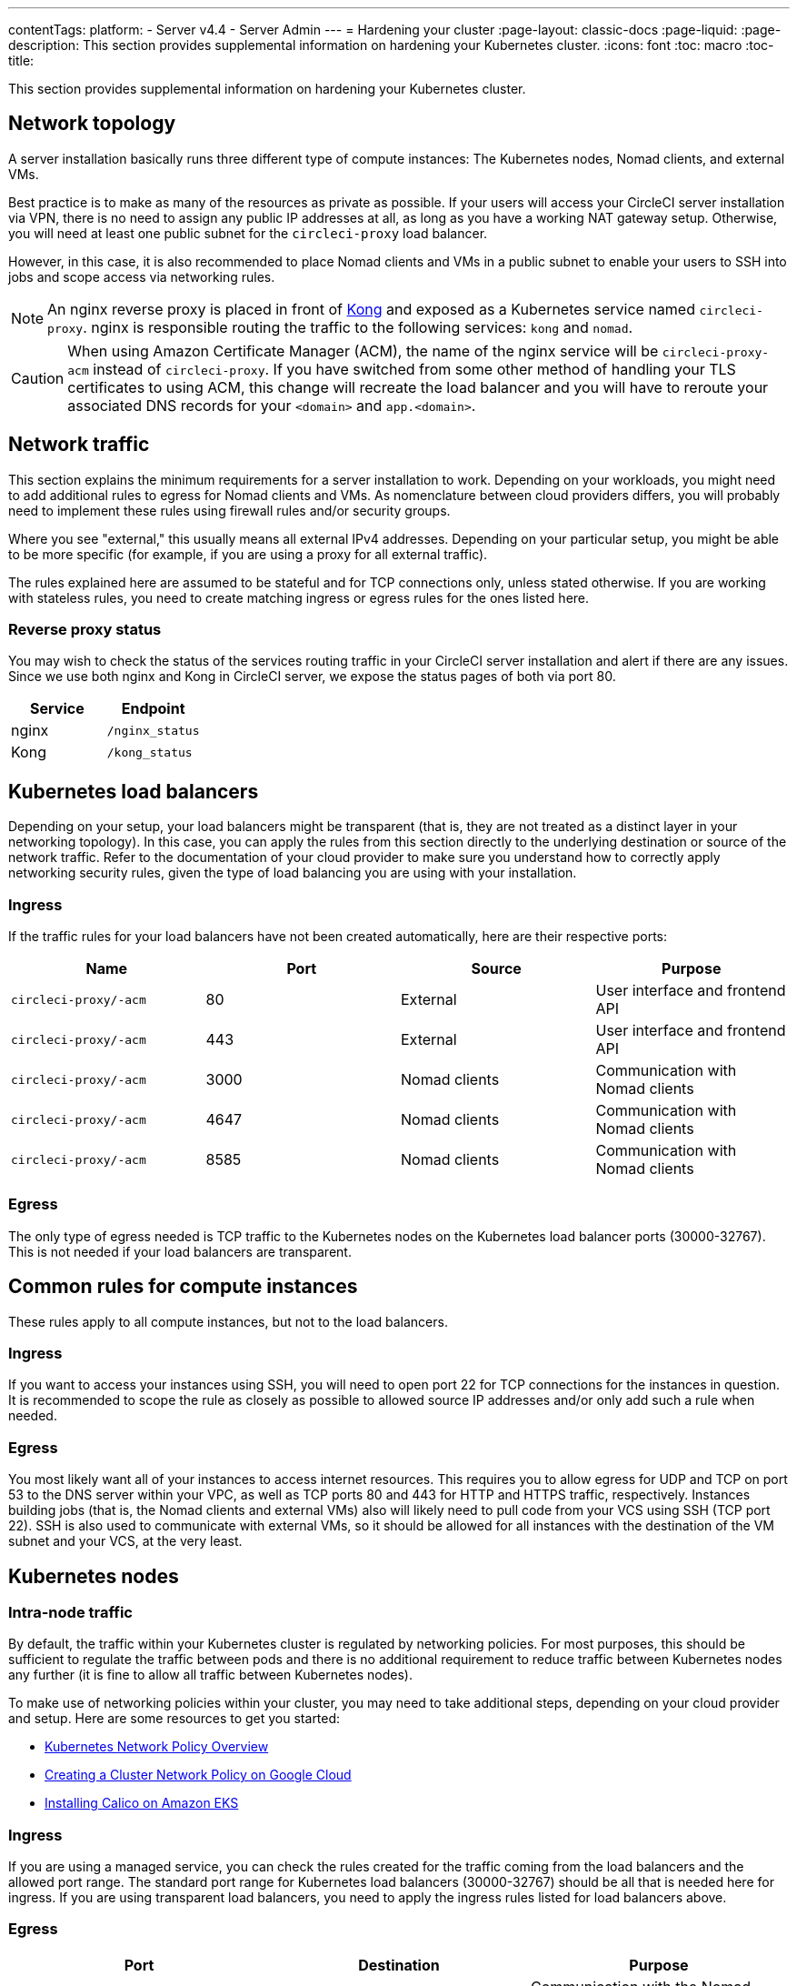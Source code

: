 ---
contentTags:
  platform:
  - Server v4.4
  - Server Admin
---
= Hardening your cluster
:page-layout: classic-docs
:page-liquid:
:page-description: This section provides supplemental information on hardening your Kubernetes cluster.
:icons: font
:toc: macro
:toc-title:

This section provides supplemental information on hardening your Kubernetes cluster.

[#network-topology]
== Network topology
A server installation basically runs three different type of compute instances: The Kubernetes nodes, Nomad clients, and external VMs.

Best practice is to make as many of the resources as private as possible. If your users will access your CircleCI server installation via VPN, there is no need to assign any public IP addresses at all, as long as you have a working NAT gateway setup. Otherwise, you will need at least one public subnet for the `circleci-proxy` load balancer.

However, in this case, it is also recommended to place Nomad clients and VMs in a public subnet to enable your users to SSH into jobs and scope access via networking rules.

NOTE: An nginx reverse proxy is placed in front of link:https://github.com/Kong/charts[Kong] and exposed as a Kubernetes service named `circleci-proxy`. nginx is responsible routing the traffic to the following services: `kong` and `nomad`.

CAUTION: When using Amazon Certificate Manager (ACM), the name of the nginx service will be `circleci-proxy-acm` instead of `circleci-proxy`. If you have switched from some other method of handling your TLS certificates to using ACM, this change will recreate the load balancer and you will have to reroute your associated DNS records for your `<domain>` and `app.<domain>`.

[#network-traffic]
== Network traffic
This section explains the minimum requirements for a server installation to work. Depending on your workloads, you might need to add additional rules to egress for Nomad clients and VMs. As nomenclature between cloud providers differs, you will probably need to implement these rules using firewall rules and/or security groups.

Where you see "external," this usually means all external IPv4 addresses. Depending on your particular setup, you might be able to be more specific (for example, if you are using a proxy for all external traffic).

The rules explained here are assumed to be stateful and for TCP connections only, unless stated otherwise. If you are working with stateless rules, you need to create matching ingress or egress rules for the ones listed here.

[#reverse-proxy-status]
=== Reverse proxy status
You may wish to check the status of the services routing traffic in your CircleCI server installation and alert if there are any issues. Since we use both nginx and Kong in CircleCI server, we expose the status pages of both via port 80.

[.table.table-striped]
[cols=2*, options="header", stripes=even]
|===
| Service
| Endpoint

| nginx
| `/nginx_status`

| Kong
| `/kong_status`
|===

[#kubernetes-load-balancers]
## Kubernetes load balancers
Depending on your setup, your load balancers might be transparent (that is, they are not treated as a distinct layer in your networking topology). In this case, you can apply the rules from this section directly to the underlying destination or source of the network traffic. Refer to the documentation of your cloud provider to make sure you understand how to correctly apply networking security rules, given the type of load balancing you are using with your installation.

[#ingress-load-balancers]
=== Ingress
If the traffic rules for your load balancers have not been created automatically, here are their respective ports:

[.table.table-striped]
[cols=4*, options="header", stripes=even]
|===
| Name
| Port
| Source
| Purpose

| `circleci-proxy/-acm`
| 80
| External
| User interface and frontend API

| `circleci-proxy/-acm`
| 443
| External
| User interface and frontend API

| `circleci-proxy/-acm`
| 3000
| Nomad clients
| Communication with Nomad clients

| `circleci-proxy/-acm`
| 4647
| Nomad clients
| Communication with Nomad clients

| `circleci-proxy/-acm`
| 8585
| Nomad clients
| Communication with Nomad clients
|===

[#egress-load-balancers]
=== Egress
The only type of egress needed is TCP traffic to the Kubernetes nodes on the Kubernetes load balancer ports (30000-32767). This is not needed if your load balancers are transparent.

[#common-rules-for-compute-instances]
== Common rules for compute instances
These rules apply to all compute instances, but not to the load balancers.

[#ingress-common]
=== Ingress
If you want to access your instances using SSH, you will need to open port 22 for TCP connections for the instances in question.
It is recommended to scope the rule as closely as possible to allowed source IP addresses and/or only add such a rule when needed.

[#egress-common]
=== Egress
You most likely want all of your instances to access internet resources. This requires you to allow egress for UDP and TCP on port 53 to the DNS server within your VPC, as well as TCP ports 80 and 443 for HTTP and HTTPS traffic, respectively.
Instances building jobs (that is, the Nomad clients and external VMs) also will likely need to pull code from your VCS using SSH (TCP port 22). SSH is also used to communicate with external VMs, so it should be allowed for all instances with the destination of the VM subnet and your VCS, at the very least.

[#kubernetes-nodes]
== Kubernetes nodes

[#intra-node-traffic]
=== Intra-node traffic
By default, the traffic within your Kubernetes cluster is regulated by networking policies. For most purposes, this should be sufficient to regulate the traffic between pods and there is no additional requirement to reduce traffic between Kubernetes nodes any further (it is fine to allow all traffic between Kubernetes nodes).

To make use of networking policies within your cluster, you may need to take additional steps, depending on your cloud provider and setup. Here are some resources to get you started:

* link:https://kubernetes.io/docs/concepts/services-networking/network-policies/[Kubernetes Network Policy Overview]
* link:https://cloud.google.com/kubernetes-engine/docs/how-to/network-policy[Creating a Cluster Network Policy on Google Cloud]
* link:https://docs.aws.amazon.com/eks/latest/userguide/calico.html[Installing Calico on Amazon EKS]

[#ingress-kubernetes]
=== Ingress
If you are using a managed service, you can check the rules created for the traffic coming from the load balancers and the allowed port range. The standard port range for Kubernetes load balancers (30000-32767) should be all that is needed here for ingress. If you are using transparent load balancers, you need to apply the ingress rules listed for load balancers above.

[#egress-kubernetes]
=== Egress

[.table.table-striped]
[cols=3*, options="header", stripes=even]
|===
| Port
| Destination
| Purpose

| 4647
| Nomad clients
| Communication with the Nomad clients

| all traffic
| other nodes
| Allow intra-cluster traffic
|===

[#nomad-clients-ingress-egress]
== Nomad clients
Nomad clients do not need to communicate with each other. You can block traffic between Nomad client instances completely.

[#ingress-nomad]
=== Ingress
[.table.table-striped]
[cols=3*, options="header", stripes=even]
|===
| Port
| Source
| Purpose

| 4647
| K8s nodes
| Communication with Nomad server

| 64535-65535
| External
| Rerun jobs with SSH functionality
|===

[#egress-nomad]
=== Egress
[.table.table-striped]
[cols=3*, options="header", stripes=even]
|===
| Port
| Destination
| Purpose

| 22
| VMs
| SSH communication with VMs

| 4647
| Nomad Load Balancer
| Internal communication
|===

[#external-vms]
== External VMs
Similar to Nomad clients, there is no need for external VMs to communicate with each other.

[#ingress-external]
=== Ingress
[.table.table-striped]
[cols=3*, options="header", stripes=even]
|===
| Port
| Source
| Purpose

| 22
| Kubernetes nodes
| Internal communication

| 22
| Nomad clients
| Internal communication

| 2376
| Kubernetes nodes
| Internal communication

| 2376
| Nomad clients
| Internal communication

| 54782
| External
| Rerun jobs with SSH functionality
|===

[#egress-external]
=== Egress
You will only need the egress rules for internet access and SSH for your VCS.

[#notes-on-aws-networkingl]
== Notes on AWS networking with machine provisioner
When using the EC2 provider for machine provisioner, there is an `assignPublicIP` option available in the `values.yaml` file.

[source,yaml]
----
machine_provisioner:
  ...
  providers:
    ec2:
      ...
      assignPublicIP: false
----

By default, this option is set to false, meaning any instance created by machine provisioner will only be assigned a private IP address.

[#private-ips-only]
=== Private IP addresses only
When the `assignPublicIP` option is set to false, restricting traffic with security group rules between services can be done using the link:https://docs.aws.amazon.com/AWSCloudFormation/latest/UserGuide/aws-properties-ec2-security-group-ingress.html[Source Security Group ID parameter].

Within the ingress rules of the VM security group, the following rules can be created to harden your installation:

[.table.table-striped]
[cols=3*, options="header", stripes=even]
|===
| Port
| Origin
| Purpose

| 54782
| CIDR range of your choice
| Allows users to SSH into failed vm-based jobs and to retry and debug

|===

[#using-public-ips]
=== Using public IP addresses

When the `assignPublicIP` option is set to true, all EC2 instances created by machine provisioner are assigned **public** IPv4 addresses. Also, all services communicating with them do so via their public addresses.

When hardening an installation where the machine provisioner uses public IP addresses, the following rules can be created:

[.table.table-striped]
[cols=3*, options="header", stripes=even]
|===
| Port
| Origin
| Purpose

| 54782
| CIDR range of your choice
| Allows users to SSH into failed vm-based jobs to retry and debug.

|===

ifndef::pdf[]
## Next steps
* xref:../operator/operator-overview#[Server v4.4 Operator Overview]
endif::[]
